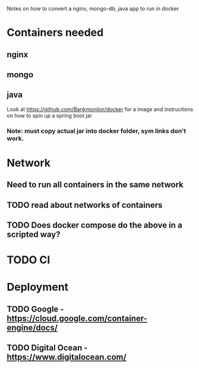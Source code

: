Notes on how to convert a nginx, mongo-db, java app to run in docker

* Containers needed
** nginx
** mongo
** java
Look at https://github.com/Bankmonitor/docker for a image and instructions on how to spin up a spring boot jar 
*** Note: must copy actual jar into docker folder, sym links don't work.

* Network
** Need to run all containers in the same network
** TODO read about networks of containers
** TODO Does docker compose do the above in a scripted way?

* TODO CI

* Deployment
** TODO Google - https://cloud.google.com/container-engine/docs/
** TODO Digital Ocean - https://www.digitalocean.com/
